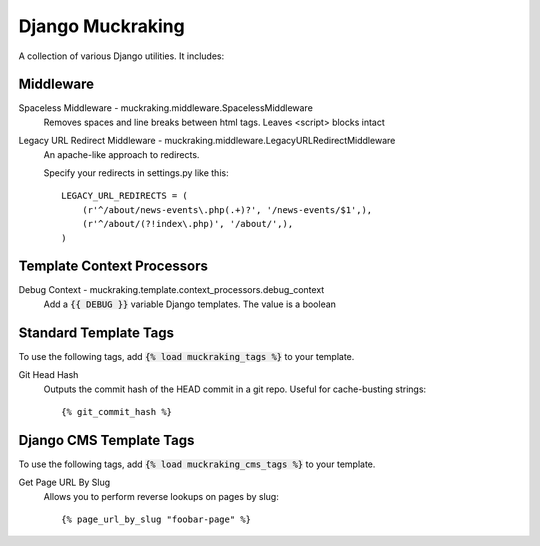 Django Muckraking
=================

A collection of various Django utilities. It includes:


Middleware
----------

Spaceless Middleware - muckraking.middleware.SpacelessMiddleware
    Removes spaces and line breaks between html tags. Leaves <script> blocks intact


Legacy URL Redirect Middleware - muckraking.middleware.LegacyURLRedirectMiddleware
    An apache-like approach to redirects.

    Specify your redirects in settings.py like this::

        LEGACY_URL_REDIRECTS = (
            (r'^/about/news-events\.php(.+)?', '/news-events/$1',),
            (r'^/about/(?!index\.php)', '/about/',),
        )


Template Context Processors
---------------------------

Debug Context - muckraking.template.context_processors.debug_context
    Add a :code:`{{ DEBUG }}` variable Django templates. The value is a boolean


Standard Template Tags
----------------------

To use the following tags, add :code:`{% load muckraking_tags %}` to your template.

Git Head Hash
    Outputs the commit hash of the HEAD commit in a git repo. Useful for cache-busting strings::

    {% git_commit_hash %}



Django CMS Template Tags
------------------------

To use the following tags, add :code:`{% load muckraking_cms_tags %}` to your template.

Get Page URL By Slug
    Allows you to perform reverse lookups on pages by slug::

    {% page_url_by_slug "foobar-page" %}


